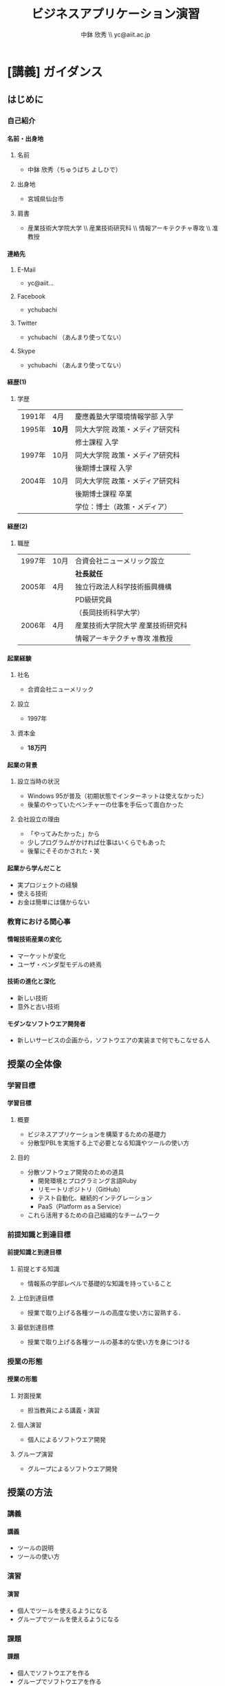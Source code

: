 #+STARTUP: latexpreview
#+LATEX_CLASS: beamer_lecture
#+OPTIONS: H:4 num:3 toc:nil
#+BEAMER_THEME: Berkeley
#+BEAMER_COLOR_THEME: spruce
#+TITLE: ビジネスアプリケーション演習
#+AUTHOR: 中鉢 欣秀 \\ yc@aiit.ac.jp
#+DATE: 
#+LATEX_HEADER: \institute[AIIT]{産業技術大学院大学(AIIT)}
#+LATEX_HEADER: \hypersetup{colorlinks,linkcolor=,urlcolor=gray}


* [講義] ガイダンス
** はじめに
*** 自己紹介
**** 名前・出身地
***** 名前
      - 中鉢 欣秀（ちゅうばち よしひで）
***** 出身地
      - 宮城県仙台市
***** 肩書
      - 産業技術大学院大学 \\ 産業技術研究科 \\ 情報アーキテクチャ専攻 \\ 准教授
**** 連絡先
***** E-Mail
- yc@aiit...
***** Facebook
      - ychubachi
***** Twitter
      - ychubachi （あんまり使ってない）
***** Skype
      - ychubachi （あんまり使ってない）
**** 経歴(1)
***** 学歴
| 1991年 | 4月    | 慶應義塾大学環境情報学部 入学   |
| 1995年 | *10月* | 同大大学院 政策・メディア研究科 |
|        |        | 修士課程 入学                   |
| 1997年 | 10月   | 同大大学院 政策・メディア研究科 |
|        |        | 後期博士課程 入学               |
| 2004年 | 10月   | 同大大学院 政策・メディア研究科 |
|        |        | 後期博士課程 卒業               |
|        |        | 学位：博士（政策・メディア）    |

**** 経歴(2)
***** 職歴
| 1997年 | 10月 | 合資会社ニューメリック設立        |
|        |      | *社長就任*                        |
| 2005年 | 4月  | 独立行政法人科学技術振興機構      |
|        |      | PD級研究員                        |
|        |      | （長岡技術科学大学）              |
| 2006年 | 4月  | 産業技術大学院大学 産業技術研究科 |
|        |      | 情報アーキテクチャ専攻 准教授     |
**** 起業経験
***** 社名
      - 合資会社ニューメリック
***** 設立
      - 1997年
***** 資本金
      - *18万円*
**** 起業の背景
***** 設立当時の状況
      - Windows 95が普及（初期状態でインターネットは使えなかった）
      - 後輩のやっていたベンチャーの仕事を手伝って面白かった
***** 会社設立の理由
      - 「やってみたかった」から
      - 少しプログラムがかければ仕事はいくらでもあった
      - 後輩にそそのかされた・笑
**** 起業から学んだこと
      - 実プロジェクトの経験
      - 使える技術
      - お金は簡単には儲からない
*** 教育における関心事
**** 情報技術産業の変化
     - マーケットが変化
     - ユーザ・ベンダ型モデルの終焉
**** 技術の進化と深化
     - 新しい技術
     - 意外と古い技術
**** モダンなソフトウエア開発者
   - 新しいサービスの企画から，ソフトウエアの実装まで何でもこなせる人
** 授業の全体像
*** 学習目標
**** 学習目標
***** 概要
      - ビジネスアプリケーションを構築するための基礎力
      - 分散型PBLを実施する上で必要となる知識やツールの使い方
***** 目的
      - 分散ソフトウェア開発のための道具
        - 開発環境とプログラミング言語Ruby
        - リモートリポジトリ（GitHub）
        - テスト自動化、継続的インテグレーション
        - PaaS（Platform as a Service）
      - これら活用するための自己組織的なチームワーク 
*** 前提知識と到達目標
**** 前提知識と到達目標
***** 前提とする知識
      - 情報系の学部レベルで基礎的な知識を持っていること
***** 上位到達目標
      - 授業で取り上げる各種ツールの高度な使い方に習熟する．
***** 最低到達目標
      - 授業で取り上げる各種ツールの基本的な使い方を身につける
*** 授業の形態
**** 授業の形態
***** 対面授業
      - 担当教員による講義・演習
***** 個人演習
      - 個人によるソフトウエア開発
***** グループ演習
      - グループによるソフトウエア開発
** 授業の方法
*** 講義
**** 講義
     - ツールの説明
     - ツールの使い方
*** 演習
**** 演習
     - 個人でツールを使えるようになる
     - グループでツールを使えるようになる
*** 課題
**** 課題
     - 個人でソフトウエアを作る
     - グループでソフトウエアを作る
*** 成績評価
**** 成績評価
***** 評価の方法
      - 課題提出
      - 実技試験
***** 評価の観点
      - 分散PBLで役に立つ知識が習得できたかどうか
* [講義] ソフトウエア開発の道具
** モダンなソフトウエア開発
*** ソフトウエア開発のための方法・言語・道具
**** TODO 方法・言語・道具の全体像
     - 3つの点から解説
     - ○が3つの図を挿入する
*** 方法と道具の関係
**** 方法と道具の関係
     - 方法を支えるための道具が開発されている
     - 相互に影響を与えている
     - 良い道具には設計概念として方法論が組み込まれている
*** 言語と道具の関係（基本的には分離）
**** 言語と道具の関係
***** 言語から独立した開発環境
     - 方法論を支えることが目的
     - プログラミング言語を問わない
***** 言語の備えるエコシステム
     - 今回の授業ではあまり取り上げない
     - 3Qのフレームワークの授業で取り上げる予定
*** モダンな開発環境の全体像
**** 仮想化技術（Virtualization）
**** ソーシャルコーディング（Social Coding）
**** クラウド技術（Cloud）
** 授業で利用する道具
*** 仮想化技術
**** VirtualBoxとは？
**** Vagrantとは？
*** ソーシャルコーディング
**** Gitとは？
**** GitHubとは？
*** クラウド技術
**** Travis CIとは？
**** Herokuとは？
* WIP
** クラウドのアカウント準備
*** クラウドのアカウント作成と提出
**** クラウドのアカウント作成
***** GitHub
     - GitHubにアカウントを作成する [[[https://github.com/join][Join GitHub · GitHub]]]
***** Heroku
      - Herokuにアカウントを作成する [[[https://id.heroku.com/signup][Heroku | Sign up]]]
***** Travis CI
      - GitHubアカウントでSign inする [[[https://travis-ci.org/][Travis CI]]]
* <演習> WIP
** TODO
*** TODO
**** 課題：アカウントの提出
     - GitHubとHerokuアカウントを作成し，提出してください [[[https://docs.google.com/forms/d/1SiKQqDLQw2YiJieYVS79ywpHIaNC3uI9cNPb_ddhC1Q/viewform?usp=send_form][enPiT演習アカウント(2014)]]]
* <演習> 開発環境の構築
** 開発環境のインストール
*** ソフトウエアのインストール
**** パッケージマネージャー
***** Windows
      - Chocolatey
***** Mac
      - Brew
***** Ubuntu
      - apt
**** インストールするソフトウエア
***** バージョン管理等
     - Git     
***** 仮想化環境
     - VirtualBox
***** 仮想化環境の制御
     - Vagrant
**** Chocolateyを用いたインストール作業の例
     - 動画
*** 仮想環境の設定
**** enPiT環境の入手
     1. git clone
     2. cd
     3. vagrant up
** 動作確認の方法
* [講義] 道具の概要説明
** バージョン管理の概念
*** シナリオ
**** HTMLによるWebページ
**** index.htmlを作りブラウザで開く
*** バージョン管理の基礎知識
**** diff
**** patch
**** sha1
** Git
*** Gitコマンドの使い方
*** git status
*** git stageとcommit
** GitHub
*** GitHubのWeb管理画面
*** git pushとclone
*** ForkとPull Request
*** GitHubのその他の機能
* ???もう一回講義増やす???
** Heroku
*** herokuのWeb管理画面
*** herokuコマンドによるdeploy
** Travis CI
*** Travis CIのWeb管理画面
* <演習> 静的サイトの開発演習(1)
** 1人でやる演習
*** 演習課題
**** 演習課題
     - あなたがよく知っている「歴史上の有名人」を一人取り上げる
     - その人を紹介するWebページを作成する
     - HTMLを作成する（リンクや画像の埋め込みにもチャレンジ）
     - gitでバージョン管理
     - GitHubにpushする
*** 
*** GitHubでリポジトリを作成
*** Webページを作成してGitHubにpushする
*** 作成した
** 2人でやる演習
*** 隣の人通しでPull Requestを送ってみる
** 「GitHubによるソースコード共有」演習
*** 
** 「HTMLでのサイト構築」演習
*** 演習の流れ
*** 
*** 2人でやる作業
*** グループでやる作業
* <演習> 動的サイトの開発演習(2)
** 「Ruby（Sinatra）によるサイト構築」演習
*** 演習の流れ
** Herokuでのテスト
* [講義] Ruby on Railsを用いた開発
** Ruby on Railsの全体像
** Scaffoldの作成と動作
*** Herokuへのdeploy
*** ScaffoldによるModelの拡張
** RSpecによるテスト
*** RSpecの実行
*** GitHubとTravis CI連携
*** Travis経由でのHerokuへのdeploy
* <演習> Ruby on Railsを用いた開発演習(1)
* <演習> Ruby on Railsを用いた開発演習(2)
* [講義] Web API活用したサービス構築
** 楽天API
* <演習> Web API活用したサービス構築演習(1)
* <演習> Web API活用したサービス構築演習(2)
* [講義] ミニプロジェクト
* <演習> ミニプロジェクト演習(1)
* <演習> ミニプロジェクト演習(2)
* Tasks
** DONE chocolateyのインストールをkazamでキャプチャする
   CLOSED: [2014-08-18 月 17:27]
** TODO 英語の原典を読めるようになること
** TODO Git bashを使う理由 cmd.exeだと，記号の扱い等が異なる
** TODO よくある間違い cdしないでgit initするとか．
** TODO OSをインストールし，手順書を参照しながら長々とコマンドを打つ，ということが不要になった．
